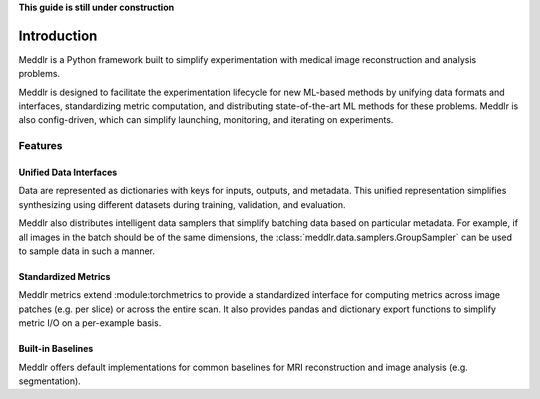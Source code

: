 .. _introduction:

**This guide is still under construction**

Introduction
================================================================================
Meddlr is a Python framework built to simplify experimentation with medical
image reconstruction and analysis problems.

Meddlr is designed to facilitate the experimentation lifecycle for new ML-based
methods by unifying data formats and interfaces,
standardizing metric computation, and distributing state-of-the-art ML methods for these problems.
Meddlr is also config-driven, which can simplify launching, monitoring, and iterating on experiments.


Features
--------------------------------------------------------------------------------

Unified Data Interfaces
^^^^^^^^^^^^^^^^^^^^^^^^^^^
Data are represented as dictionaries with keys for inputs, outputs, and metadata.
This unified representation simplifies synthesizing using different datasets during
training, validation, and evaluation.

Meddlr also distributes intelligent data samplers that simplify batching data based
on particular metadata. For example, if all images in the batch should be of the same
dimensions, the :class:`meddlr.data.samplers.GroupSampler` can be used to sample data
in such a manner.

Standardized Metrics
^^^^^^^^^^^^^^^^^^^^^^^^^^^
Meddlr metrics extend :module:torchmetrics to provide a standardized interface for
computing metrics across image patches (e.g. per slice) or across the entire scan.
It also provides pandas and dictionary export functions to simplify metric I/O on
a per-example basis.

Built-in Baselines
^^^^^^^^^^^^^^^^^^^^^^^^^^
Meddlr offers default implementations for common baselines for MRI reconstruction
and image analysis (e.g. segmentation). 
